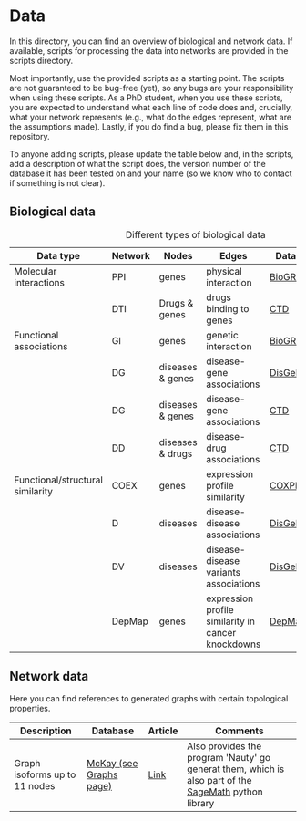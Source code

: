 * Data

In this directory, you can find an overview of biological and network data. If available,
scripts for processing the data into networks are provided in the scripts directory.

Most importantly, use the provided scripts as a starting point. The
scripts are not guaranteed to be bug-free (yet), so any bugs are your
responsibility when using these scripts. As a PhD student, when you
use these scripts, you are expected to understand what each line of
code does and, crucially, what your network represents (e.g., what do
the edges represent, what are the assumptions made).  Lastly, if you
do find a bug, please fix them in this repository.

To anyone adding scripts, please update the table below and, in the
scripts, add a description of what the script does, the version number
of the database it has been tested on and your name (so we know who to
contact if something is not clear).

** Biological data

#+CAPTION: Different types of biological data
|----------------------------------+---------+------------------+----------------------------------------------------+-----------+------------|
| Data type                        | Network | Nodes            | Edges                                              | Database  | Script     |
|----------------------------------+---------+------------------+----------------------------------------------------+-----------+------------|
| Molecular interactions           | PPI     | genes            | physical interaction                               | [[https://thebiogrid.org/][BioGRID]]   | [[scripts/biogrid.py][biogrid.py]] |
|                                  | DTI     | Drugs & genes    | drugs binding to genes                             | [[http://ctdbase.org/][CTD]]       |            |
|----------------------------------+---------+------------------+----------------------------------------------------+-----------+------------|
| Functional associations          | GI      | genes            | genetic interaction                                | [[https://thebiogrid.org/][BioGRID]]   | [[scripts/biogrid.py][biogrid.py]] |
|                                  | DG      | diseases & genes | disease-gene associations                          | [[https://www.disgenet.org/][DisGeNET]]  |            |
|                                  | DG      | diseases & genes | disease-gene associations                          | [[http://ctdbase.org/][CTD]]       |            |
|                                  | DD      | diseases & drugs | disease-drug associations                          | [[http://ctdbase.org/][CTD]]       |            |
|----------------------------------+---------+------------------+----------------------------------------------------+-----------+------------|
| Functional/structural similarity | COEX    | genes            | expression profile similarity                      | [[https://coxpresdb.jp/download/][COXPRESdb]] | [[scripts/coexdb.py][coexdb.py]]  |
|                                  | D       | diseases         | disease-disease associations                       | [[https://www.disgenet.org/][DisGeNET]]  |            |
|                                  | DV      | diseases         | disease-disease variants associations              | [[https://www.disgenet.org/][DisGeNET]]  |            |
|                                  | DepMap  | genes            | expression profile similarity in cancer knockdowns | [[https://depmap.org/portal/download/all/][DepMap]]    |            |
|----------------------------------+---------+------------------+----------------------------------------------------+-----------+------------|

** Network data

Here you can find references to generated graphs with certain topological properties.

|-------------------------------+-------------------------+---------+------------------------------------------------------------------------------------------------------|
| Description                   | Database                | Article | Comments                                                                                             |
|-------------------------------+-------------------------+---------+------------------------------------------------------------------------------------------------------|
| Graph isoforms up to 11 nodes | [[https://users.cecs.anu.edu.au/~bdm/data/][McKay (see Graphs page)]] | [[https://users.cecs.anu.edu.au/~bdm/papers/LabelledEnumeration.pdf][Link]]    | Also provides the program 'Nauty' go generat them, which is also part of the [[https://github.com/sagemath][SageMath]] python library |
|-------------------------------+-------------------------+---------+------------------------------------------------------------------------------------------------------|
